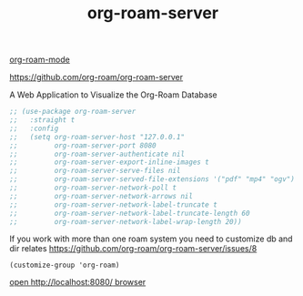 #+title: org-roam-server

[[file:20201024194153-org_roam_mode.org][org-roam-mode]]

https://github.com/org-roam/org-roam-server

A Web Application to Visualize the Org-Roam Database


#+BEGIN_SRC emacs-lisp :results silent
;; (use-package org-roam-server
;;   :straight t
;;   :config
;;   (setq org-roam-server-host "127.0.0.1"
;;         org-roam-server-port 8080
;;         org-roam-server-authenticate nil
;;         org-roam-server-export-inline-images t
;;         org-roam-server-serve-files nil
;;         org-roam-server-served-file-extensions '("pdf" "mp4" "ogv")
;;         org-roam-server-network-poll t
;;         org-roam-server-network-arrows nil
;;         org-roam-server-network-label-truncate t
;;         org-roam-server-network-label-truncate-length 60
;;         org-roam-server-network-label-wrap-length 20))

#+END_SRC


If you work with more than one roam system you need to customize db and dir
relates https://github.com/org-roam/org-roam-server/issues/8

 ~(customize-group 'org-roam)~





[[http://localhost:8080/][open http://localhost:8080/ browser]]
